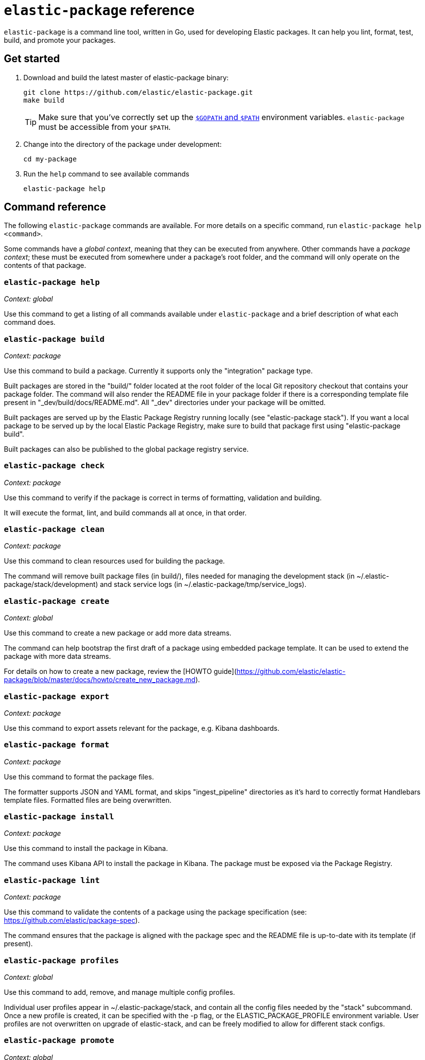 [[elastic-package]]
= `elastic-package` reference

`elastic-package` is a command line tool, written in Go, used for developing Elastic packages.
It can help you lint, format, test, build, and promote your packages.

// Currently, elastic-package only supports packages of type Elastic Integrations.

[discrete]
[[elastic-package-start]]
== Get started

. Download and build the latest master of elastic-package binary:
+
[source,terminal]
----
git clone https://github.com/elastic/elastic-package.git
make build
----
+
TIP: Make sure that you've correctly set up the https://golang.org/doc/gopath_code.html#GOPATH[`$GOPATH` and `$PATH`]
environment variables. `elastic-package` must be accessible from your `$PATH`.

. Change into the directory of the package under development:
+
[source,terminal]
----
cd my-package
----

. Run the `help` command to see available commands
+
[source,terminal]
----
elastic-package help
----

[discrete]
[[elastic-package-command-reference]]
== Command reference

The following `elastic-package` commands are available.
For more details on a specific command, run `elastic-package help <command>`.

Some commands have a _global context_, meaning that they can be executed from anywhere.
Other commands have a _package context_; these must be executed from somewhere under a package's
root folder, and the command will only operate on the contents of that package.

// *************************
// The following is copied directly from
// https://github.com/elastic/elastic-package/blob/master/README.md
// *************************

[discrete]
=== `elastic-package help`

_Context: global_

Use this command to get a listing of all commands available under `elastic-package` and a brief
description of what each command does.

[discrete]
=== `elastic-package build`

_Context: package_

Use this command to build a package. Currently it supports only the "integration" package type.

Built packages are stored in the "build/" folder located at the root folder of the local Git repository checkout that contains your package folder. The command will also render the README file in your package folder if there is a corresponding template file present in "_dev/build/docs/README.md". All "_dev" directories under your package will be omitted.

Built packages are served up by the Elastic Package Registry running locally (see "elastic-package stack"). If you want a local package to be served up by the local Elastic Package Registry, make sure to build that package first using "elastic-package build".

Built packages can also be published to the global package registry service.

[discrete]
=== `elastic-package check`

_Context: package_

Use this command to verify if the package is correct in terms of formatting, validation and building.

It will execute the format, lint, and build commands all at once, in that order.

[discrete]
=== `elastic-package clean`

_Context: package_

Use this command to clean resources used for building the package.

The command will remove built package files (in build/), files needed for managing the development stack (in ~/.elastic-package/stack/development) and stack service logs (in ~/.elastic-package/tmp/service_logs).

[discrete]
=== `elastic-package create`

_Context: global_

Use this command to create a new package or add more data streams.

The command can help bootstrap the first draft of a package using embedded package template. It can be used to extend the package with more data streams.

For details on how to create a new package, review the [HOWTO guide](https://github.com/elastic/elastic-package/blob/master/docs/howto/create_new_package.md).

[discrete]
=== `elastic-package export`

_Context: package_

Use this command to export assets relevant for the package, e.g. Kibana dashboards.

[discrete]
=== `elastic-package format`

_Context: package_

Use this command to format the package files.

The formatter supports JSON and YAML format, and skips "ingest_pipeline" directories as it's hard to correctly format Handlebars template files. Formatted files are being overwritten.

[discrete]
=== `elastic-package install`

_Context: package_

Use this command to install the package in Kibana.

The command uses Kibana API to install the package in Kibana. The package must be exposed via the Package Registry.

[discrete]
=== `elastic-package lint`

_Context: package_

Use this command to validate the contents of a package using the package specification (see: https://github.com/elastic/package-spec).

The command ensures that the package is aligned with the package spec and the README file is up-to-date with its template (if present).

[discrete]
=== `elastic-package profiles`

_Context: global_

Use this command to add, remove, and manage multiple config profiles.

Individual user profiles appear in ~/.elastic-package/stack, and contain all the config files needed by the "stack" subcommand.
Once a new profile is created, it can be specified with the -p flag, or the ELASTIC_PACKAGE_PROFILE environment variable.
User profiles are not overwritten on upgrade of elastic-stack, and can be freely modified to allow for different stack configs.

[discrete]
=== `elastic-package promote`

_Context: global_

Use this command to move packages between the snapshot, staging, and production stages of the package registry.

This command is intended primarily for use by administrators.

It allows for selecting packages for promotion and opens new pull requests to review changes. Please be aware that the tool checks out an in-memory Git repository and switches over branches (snapshot, staging and production), so it may take longer to promote a larger number of packages.

[discrete]
=== `elastic-package publish`

_Context: package_

Use this command to publish a new package revision.

The command checks if the package hasn't been already published (whether it's present in snapshot/staging/production branch or open as pull request). If the package revision hasn't been published, it will open a new pull request.

[discrete]
=== `elastic-package service`

_Context: package_

Use this command to boot up the service stack that can be observed with the package.

The command manages lifecycle of the service stack defined for the package ("_dev/deploy") for package development and testing purposes.

[discrete]
=== `elastic-package stack`

_Context: global_

Use this command to spin up a Docker-based Elastic Stack consisting of Elasticsearch, Kibana, and the Package Registry. By default the latest released version of the stack is spun up but it is possible to specify a different version, including SNAPSHOT versions.

For details on how to connect the service with the Elastic stack, see the [service command](https://github.com/elastic/elastic-package/blob/master/README.md#elastic-package-service).

[discrete]
=== `elastic-package status [package]`

_Context: package_

Use this command to display the current deployment status of a package.

If a package name is specified, then information about that package is
returned, otherwise this command checks if the current directory is a
package directory and reports its status.

[discrete]
=== `elastic-package test`

_Context: package_

Use this command to run tests on a package. Currently, the following types of tests are available:

[discrete]
==== Asset Loading Tests
These tests ensure that all the Elasticsearch and Kibana assets defined by your package get loaded up as expected.

For details on how to run asset loading tests for a package, see the [HOWTO guide](https://github.com/elastic/elastic-package/blob/master/docs/howto/asset_testing.md).

[discrete]
==== Pipeline Tests
These tests allow you to exercise any Ingest Node Pipelines defined by your packages.

For details on how to configure pipeline test for a package, review the [HOWTO guide](https://github.com/elastic/elastic-package/blob/master/docs/howto/pipeline_testing.md).

[discrete]
==== Static Tests
These tests allow you to verify if all static resources of the package are valid, e.g. if all fields of the sample_event.json are documented.

For details on how to run static tests for a package, see the [HOWTO guide](https://github.com/elastic/elastic-package/blob/master/docs/howto/static_testing.md).

[discrete]
==== System Tests
These tests allow you to test a package's ability to ingest data end-to-end.

For details on how to configure amd run system tests, review the [HOWTO guide](https://github.com/elastic/elastic-package/blob/master/docs/howto/system_testing.md).

[discrete]
=== `elastic-package uninstall`

_Context: package_

Use this command to uninstall the package in Kibana.

The command uses Kibana API to uninstall the package in Kibana. The package must be exposed via the Package Registry.

[discrete]
=== `elastic-package version`

_Context: global_

Use this command to print the version of elastic-package that you have installed. This is especially useful when reporting bugs.

// *************************
// End COPIED CONTENT
// *************************
